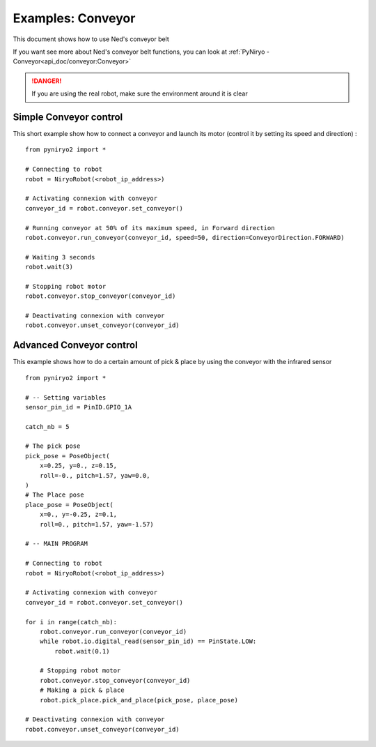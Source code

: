 Examples: Conveyor
========================

This document shows how to use Ned's conveyor belt

If you want see more about Ned's conveyor belt functions, you can look at :ref:`PyNiryo - Conveyor<api_doc/conveyor:Conveyor>`

.. danger::
    If you are using the real robot, make sure the environment around it is clear

Simple Conveyor control
-------------------------------
This short example show how to connect a conveyor and
launch its motor (control it by setting its speed and direction) : ::

    from pyniryo2 import *

    # Connecting to robot
    robot = NiryoRobot(<robot_ip_address>)

    # Activating connexion with conveyor
    conveyor_id = robot.conveyor.set_conveyor()

    # Running conveyor at 50% of its maximum speed, in Forward direction
    robot.conveyor.run_conveyor(conveyor_id, speed=50, direction=ConveyorDirection.FORWARD)

    # Waiting 3 seconds
    robot.wait(3)

    # Stopping robot motor
    robot.conveyor.stop_conveyor(conveyor_id)

    # Deactivating connexion with conveyor
    robot.conveyor.unset_conveyor(conveyor_id)

Advanced Conveyor control
-------------------------------
This example shows how to do a certain amount of pick & place by using
the conveyor with the infrared sensor ::

    from pyniryo2 import *

    # -- Setting variables
    sensor_pin_id = PinID.GPIO_1A

    catch_nb = 5

    # The pick pose
    pick_pose = PoseObject(
        x=0.25, y=0., z=0.15,
        roll=-0., pitch=1.57, yaw=0.0,
    )
    # The Place pose
    place_pose = PoseObject(
        x=0., y=-0.25, z=0.1,
        roll=0., pitch=1.57, yaw=-1.57)

    # -- MAIN PROGRAM

    # Connecting to robot
    robot = NiryoRobot(<robot_ip_address>)

    # Activating connexion with conveyor
    conveyor_id = robot.conveyor.set_conveyor()

    for i in range(catch_nb):
        robot.conveyor.run_conveyor(conveyor_id)
        while robot.io.digital_read(sensor_pin_id) == PinState.LOW:
            robot.wait(0.1)

        # Stopping robot motor
        robot.conveyor.stop_conveyor(conveyor_id)
        # Making a pick & place
        robot.pick_place.pick_and_place(pick_pose, place_pose)

    # Deactivating connexion with conveyor
    robot.conveyor.unset_conveyor(conveyor_id)

